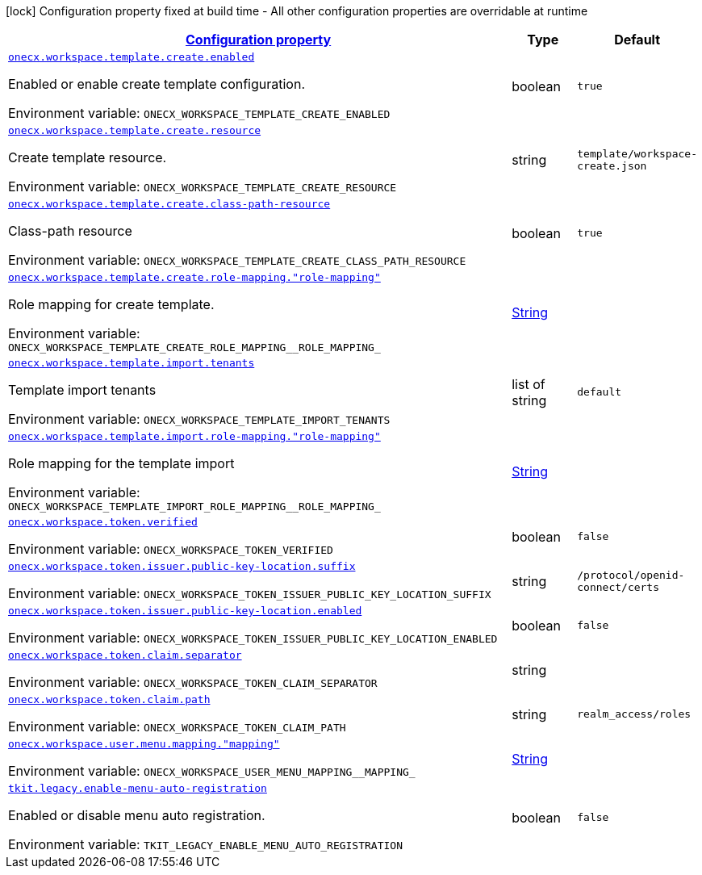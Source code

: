 
:summaryTableId: onecx-workspace-svc
[.configuration-legend]
icon:lock[title=Fixed at build time] Configuration property fixed at build time - All other configuration properties are overridable at runtime
[.configuration-reference.searchable, cols="80,.^10,.^10"]
|===

h|[[onecx-workspace-svc_configuration]]link:#onecx-workspace-svc_configuration[Configuration property]

h|Type
h|Default

a| [[onecx-workspace-svc_onecx-workspace-template-create-enabled]]`link:#onecx-workspace-svc_onecx-workspace-template-create-enabled[onecx.workspace.template.create.enabled]`


[.description]
--
Enabled or enable create template configuration.

ifdef::add-copy-button-to-env-var[]
Environment variable: env_var_with_copy_button:+++ONECX_WORKSPACE_TEMPLATE_CREATE_ENABLED+++[]
endif::add-copy-button-to-env-var[]
ifndef::add-copy-button-to-env-var[]
Environment variable: `+++ONECX_WORKSPACE_TEMPLATE_CREATE_ENABLED+++`
endif::add-copy-button-to-env-var[]
--|boolean 
|`true`


a| [[onecx-workspace-svc_onecx-workspace-template-create-resource]]`link:#onecx-workspace-svc_onecx-workspace-template-create-resource[onecx.workspace.template.create.resource]`


[.description]
--
Create template resource.

ifdef::add-copy-button-to-env-var[]
Environment variable: env_var_with_copy_button:+++ONECX_WORKSPACE_TEMPLATE_CREATE_RESOURCE+++[]
endif::add-copy-button-to-env-var[]
ifndef::add-copy-button-to-env-var[]
Environment variable: `+++ONECX_WORKSPACE_TEMPLATE_CREATE_RESOURCE+++`
endif::add-copy-button-to-env-var[]
--|string 
|`template/workspace-create.json`


a| [[onecx-workspace-svc_onecx-workspace-template-create-class-path-resource]]`link:#onecx-workspace-svc_onecx-workspace-template-create-class-path-resource[onecx.workspace.template.create.class-path-resource]`


[.description]
--
Class-path resource

ifdef::add-copy-button-to-env-var[]
Environment variable: env_var_with_copy_button:+++ONECX_WORKSPACE_TEMPLATE_CREATE_CLASS_PATH_RESOURCE+++[]
endif::add-copy-button-to-env-var[]
ifndef::add-copy-button-to-env-var[]
Environment variable: `+++ONECX_WORKSPACE_TEMPLATE_CREATE_CLASS_PATH_RESOURCE+++`
endif::add-copy-button-to-env-var[]
--|boolean 
|`true`


a| [[onecx-workspace-svc_onecx-workspace-template-create-role-mapping-role-mapping]]`link:#onecx-workspace-svc_onecx-workspace-template-create-role-mapping-role-mapping[onecx.workspace.template.create.role-mapping."role-mapping"]`


[.description]
--
Role mapping for create template.

ifdef::add-copy-button-to-env-var[]
Environment variable: env_var_with_copy_button:+++ONECX_WORKSPACE_TEMPLATE_CREATE_ROLE_MAPPING__ROLE_MAPPING_+++[]
endif::add-copy-button-to-env-var[]
ifndef::add-copy-button-to-env-var[]
Environment variable: `+++ONECX_WORKSPACE_TEMPLATE_CREATE_ROLE_MAPPING__ROLE_MAPPING_+++`
endif::add-copy-button-to-env-var[]
--|link:https://docs.oracle.com/javase/8/docs/api/java/lang/String.html[String]
 
|


a| [[onecx-workspace-svc_onecx-workspace-template-import-tenants]]`link:#onecx-workspace-svc_onecx-workspace-template-import-tenants[onecx.workspace.template.import.tenants]`


[.description]
--
Template import tenants

ifdef::add-copy-button-to-env-var[]
Environment variable: env_var_with_copy_button:+++ONECX_WORKSPACE_TEMPLATE_IMPORT_TENANTS+++[]
endif::add-copy-button-to-env-var[]
ifndef::add-copy-button-to-env-var[]
Environment variable: `+++ONECX_WORKSPACE_TEMPLATE_IMPORT_TENANTS+++`
endif::add-copy-button-to-env-var[]
--|list of string 
|`default`


a| [[onecx-workspace-svc_onecx-workspace-template-import-role-mapping-role-mapping]]`link:#onecx-workspace-svc_onecx-workspace-template-import-role-mapping-role-mapping[onecx.workspace.template.import.role-mapping."role-mapping"]`


[.description]
--
Role mapping for the template import

ifdef::add-copy-button-to-env-var[]
Environment variable: env_var_with_copy_button:+++ONECX_WORKSPACE_TEMPLATE_IMPORT_ROLE_MAPPING__ROLE_MAPPING_+++[]
endif::add-copy-button-to-env-var[]
ifndef::add-copy-button-to-env-var[]
Environment variable: `+++ONECX_WORKSPACE_TEMPLATE_IMPORT_ROLE_MAPPING__ROLE_MAPPING_+++`
endif::add-copy-button-to-env-var[]
--|link:https://docs.oracle.com/javase/8/docs/api/java/lang/String.html[String]
 
|


a| [[onecx-workspace-svc_onecx-workspace-token-verified]]`link:#onecx-workspace-svc_onecx-workspace-token-verified[onecx.workspace.token.verified]`


[.description]
--
ifdef::add-copy-button-to-env-var[]
Environment variable: env_var_with_copy_button:+++ONECX_WORKSPACE_TOKEN_VERIFIED+++[]
endif::add-copy-button-to-env-var[]
ifndef::add-copy-button-to-env-var[]
Environment variable: `+++ONECX_WORKSPACE_TOKEN_VERIFIED+++`
endif::add-copy-button-to-env-var[]
--|boolean 
|`false`


a| [[onecx-workspace-svc_onecx-workspace-token-issuer-public-key-location-suffix]]`link:#onecx-workspace-svc_onecx-workspace-token-issuer-public-key-location-suffix[onecx.workspace.token.issuer.public-key-location.suffix]`


[.description]
--
ifdef::add-copy-button-to-env-var[]
Environment variable: env_var_with_copy_button:+++ONECX_WORKSPACE_TOKEN_ISSUER_PUBLIC_KEY_LOCATION_SUFFIX+++[]
endif::add-copy-button-to-env-var[]
ifndef::add-copy-button-to-env-var[]
Environment variable: `+++ONECX_WORKSPACE_TOKEN_ISSUER_PUBLIC_KEY_LOCATION_SUFFIX+++`
endif::add-copy-button-to-env-var[]
--|string 
|`/protocol/openid-connect/certs`


a| [[onecx-workspace-svc_onecx-workspace-token-issuer-public-key-location-enabled]]`link:#onecx-workspace-svc_onecx-workspace-token-issuer-public-key-location-enabled[onecx.workspace.token.issuer.public-key-location.enabled]`


[.description]
--
ifdef::add-copy-button-to-env-var[]
Environment variable: env_var_with_copy_button:+++ONECX_WORKSPACE_TOKEN_ISSUER_PUBLIC_KEY_LOCATION_ENABLED+++[]
endif::add-copy-button-to-env-var[]
ifndef::add-copy-button-to-env-var[]
Environment variable: `+++ONECX_WORKSPACE_TOKEN_ISSUER_PUBLIC_KEY_LOCATION_ENABLED+++`
endif::add-copy-button-to-env-var[]
--|boolean 
|`false`


a| [[onecx-workspace-svc_onecx-workspace-token-claim-separator]]`link:#onecx-workspace-svc_onecx-workspace-token-claim-separator[onecx.workspace.token.claim.separator]`


[.description]
--
ifdef::add-copy-button-to-env-var[]
Environment variable: env_var_with_copy_button:+++ONECX_WORKSPACE_TOKEN_CLAIM_SEPARATOR+++[]
endif::add-copy-button-to-env-var[]
ifndef::add-copy-button-to-env-var[]
Environment variable: `+++ONECX_WORKSPACE_TOKEN_CLAIM_SEPARATOR+++`
endif::add-copy-button-to-env-var[]
--|string 
|


a| [[onecx-workspace-svc_onecx-workspace-token-claim-path]]`link:#onecx-workspace-svc_onecx-workspace-token-claim-path[onecx.workspace.token.claim.path]`


[.description]
--
ifdef::add-copy-button-to-env-var[]
Environment variable: env_var_with_copy_button:+++ONECX_WORKSPACE_TOKEN_CLAIM_PATH+++[]
endif::add-copy-button-to-env-var[]
ifndef::add-copy-button-to-env-var[]
Environment variable: `+++ONECX_WORKSPACE_TOKEN_CLAIM_PATH+++`
endif::add-copy-button-to-env-var[]
--|string 
|`realm_access/roles`


a| [[onecx-workspace-svc_onecx-workspace-user-menu-mapping-mapping]]`link:#onecx-workspace-svc_onecx-workspace-user-menu-mapping-mapping[onecx.workspace.user.menu.mapping."mapping"]`


[.description]
--
ifdef::add-copy-button-to-env-var[]
Environment variable: env_var_with_copy_button:+++ONECX_WORKSPACE_USER_MENU_MAPPING__MAPPING_+++[]
endif::add-copy-button-to-env-var[]
ifndef::add-copy-button-to-env-var[]
Environment variable: `+++ONECX_WORKSPACE_USER_MENU_MAPPING__MAPPING_+++`
endif::add-copy-button-to-env-var[]
--|link:https://docs.oracle.com/javase/8/docs/api/java/lang/String.html[String]
 
|


a| [[onecx-workspace-svc_tkit-legacy-enable-menu-auto-registration]]`link:#onecx-workspace-svc_tkit-legacy-enable-menu-auto-registration[tkit.legacy.enable-menu-auto-registration]`


[.description]
--
Enabled or disable menu auto registration.

ifdef::add-copy-button-to-env-var[]
Environment variable: env_var_with_copy_button:+++TKIT_LEGACY_ENABLE_MENU_AUTO_REGISTRATION+++[]
endif::add-copy-button-to-env-var[]
ifndef::add-copy-button-to-env-var[]
Environment variable: `+++TKIT_LEGACY_ENABLE_MENU_AUTO_REGISTRATION+++`
endif::add-copy-button-to-env-var[]
--|boolean 
|`false`

|===